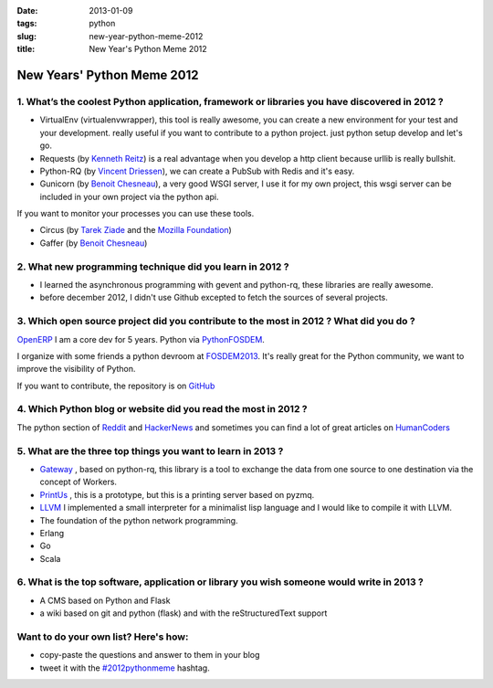 :date: 2013-01-09
:tags: python
:slug: new-year-python-meme-2012
:title: New Year's Python Meme 2012

New Years' Python Meme 2012
###########################

1. What’s the coolest Python application, framework or libraries you have discovered in 2012 ?
==============================================================================================


* VirtualEnv (virtualenvwrapper), this tool is really awesome, you can create a
  new environment for your test and your development. really useful if you want
  to contribute to a python project. just python setup develop and let's go.

* Requests (by `Kenneth Reitz`_) is a real advantage when you develop a http
  client because urllib is really bullshit.

* Python-RQ (by `Vincent Driessen`_), we can create a PubSub with Redis and it's
  easy.

* Gunicorn (by `Benoit Chesneau`_), a very good WSGI server, I use it for my own
  project, this wsgi server can be included in your own project via the python
  api.

If you want to monitor your processes you can use these tools.

* Circus (by `Tarek Ziade`_ and the `Mozilla Foundation`_)

* Gaffer (by `Benoit Chesneau`_)

2. What new programming technique did you learn in 2012 ?
=========================================================

* I learned the asynchronous programming with gevent and python-rq, these
  libraries are really awesome.

* before december 2012, I didn't use Github excepted to fetch the sources of
  several projects.

3. Which open source project did you contribute to the most in 2012 ? What did you do ?
=======================================================================================

`OpenERP`_  I am a core dev for 5 years.  Python via `PythonFOSDEM`_.

I organize with some friends a python devroom at `FOSDEM2013`_. It's really
great for the Python community, we want to improve the visibility of Python.

If you want to contribute, the repository is on `GitHub`_

4. Which Python blog or website did you read the most in 2012 ?
===============================================================

The python section of `Reddit`_ and `HackerNews`_ and sometimes you can find a
lot of great articles on `HumanCoders`_

5. What are the three top things you want to learn in 2013 ?
============================================================

* `Gateway`_ , based on python-rq, this library is a tool to exchange the data
  from one source to one destination via the concept of Workers.
  
* `PrintUs`_ , this is a prototype, but this is a printing server based on
  pyzmq.

* `LLVM`_ I implemented a small interpreter for a minimalist lisp language and I
  would like to compile it with LLVM.

* The foundation of the python network programming.

* Erlang
* Go
* Scala


6. What is the top software, application or library you wish someone would write in 2013 ?
==========================================================================================

* A CMS based on Python and Flask
* a wiki based on git and python (flask) and with the reStructuredText support


Want to do your own list? Here's how:
=====================================

* copy-paste the questions and answer to them in your blog
* tweet it with the `#2012pythonmeme`_ hashtag.


.. _#2012pythonmeme: https://twitter.com/search/realtime?q=%232012pythonmeme
.. _Benoit Chesneau: http://twitter.com/benoitc
.. _FOSDEM2013: http://fosdem.org/2013
.. _Gateway: http://github.com/matrixise/gateway
.. _GitHub: http://github.com/matrixise/python-fosdem.org
.. _HackerNews: http://news.ycombinator.com
.. _HumanCoders: http://news.humancoders.com/
.. _Kenneth Reitz: http://kennethreitz.com
.. _LLVM: http://llvm.org
.. _Mozilla Foundation: http://mozilla.org
.. _OpenERP: http://openerp.com
.. _PrintUs: http://github.com/matrixise/printus
.. _PythonFOSDEM: http://python-fosdem.org
.. _Reddit: http://reddit.com
.. _Tarek Ziade: http://ziade.org
.. _Vincent Driessen: http://nvie.com
